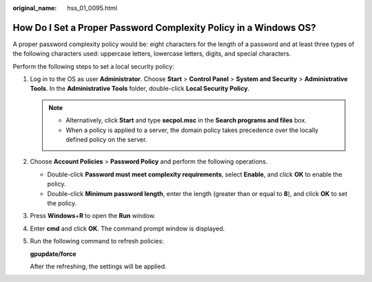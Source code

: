:original_name: hss_01_0095.html

.. _hss_01_0095:

How Do I Set a Proper Password Complexity Policy in a Windows OS?
=================================================================

A proper password complexity policy would be: eight characters for the length of a password and at least three types of the following characters used: uppercase letters, lowercase letters, digits, and special characters.

Perform the following steps to set a local security policy:

#. Log in to the OS as user **Administrator**. Choose **Start** > **Control Panel** > **System and Security** > **Administrative Tools**. In the **Administrative Tools** folder, double-click **Local Security Policy**.

   .. note::

      -  Alternatively, click **Start** and type **secpol.msc** in the **Search programs and files** box.
      -  When a policy is applied to a server, the domain policy takes precedence over the locally defined policy on the server.

#. Choose **Account Policies** > **Password Policy** and perform the following operations.

   -  Double-click **Password must meet complexity requirements**, select **Enable**, and click **OK** to enable the policy.
   -  Double-click **Minimum password length**, enter the length (greater than or equal to **8**), and click **OK** to set the policy.

#. Press **Windows**\ +\ **R** to open the **Run** window.

#. Enter **cmd** and click **OK**. The command prompt window is displayed.

#. Run the following command to refresh policies:

   **gpupdate/force**

   After the refreshing, the settings will be applied.
